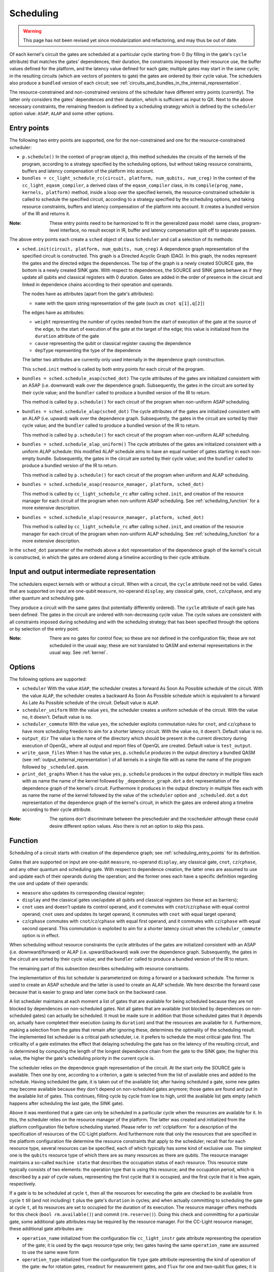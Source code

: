 .. _scheduling:

Scheduling
----------

.. warning::
   This page has not been revised yet since modularization and refactoring,
   and may thus be out of date.

Of each kernel's circuit the gates are scheduled at a particular cycle starting from 0
(by filling in the gate's ``cycle`` attribute) that matches the gates' dependences, their duration,
the constraints imposed by their resource use, the buffer values defined for the platform, and
the latency value defined for each gate; multiple gates may start in the same cycle;
in the resulting circuits (which are vectors of pointers to gate) the gates are ordered by their cycle value.
The schedulers also produce a ``bundled`` version of each circuit;
see :ref:`circuits_and_bundles_in_the_internal_representation`.

The resource-constrained and non-constrained versions of the scheduler have different entry points (currently).
The latter only considers the gates' dependences and their duration, which is sufficient as input to QX.
Next to the above necessary constraints, the remaining freedom is defined by a scheduling strategy
which is defined by the ``scheduler`` option value: ``ASAP``, ``ALAP`` and some other options.


.. _scheduling_entry_points:

Entry points
^^^^^^^^^^^^

The following two entry points are supported,
one for the non-constrained and one for the resource-constrained scheduler:

- ``p.schedule()``
  In the context of ``program`` object ``p``, this method schedules the circuits of the kernels of the program,
  according to a strategy specified by the scheduling options,
  but without taking resource constraints, buffers and latency compensation of the platform into account.

- ``bundles = cc_light_schedule_rc(circuit, platform, num_qubits, num_creg)``
  In the context of the ``cc_light_eqasm_compiler``, a derived class of the ``eqasm_compiler`` class,
  in its ``compile(prog_name, kernels, platform)`` method, inside a loop over the specified kernels,
  the resource-constrained scheduler is called to schedule the specified circuit,
  according to a strategy specified by the scheduling options,
  and taking resource constraints, buffers and latency compensation of the platform into account.
  It creates a bundled version of the IR and returns it.

:Note: These entry points need to be harmonized to fit in the generalized pass model: same class, program-level interface, no result except in IR, buffer and latency compensation split off to separate passes.

The above entry points each create a ``sched``  object of class ``Scheduler`` and call a selection of its methods:

- ``sched.init(circuit, platform, num_qubits, num_creg)``
  A dependence graph representation of the specified circuit is constructed.
  This graph is a Directed Acyclic Graph (DAG).
  In this graph, the nodes represent the gates and the directed edges the dependences.
  The top of the graph is a newly created SOURCE gate, the bottom is a newly created SINK gate.
  With respect to dependences,
  the SOURCE and SINK gates behave as if they update all qubits and classical registers with 0 duration.
  Gates are added in the order of presence in the circuit
  and linked in dependence chains according to their operation and operands.

  The nodes have as attributes (apart from the gate's attributes):

  - ``name`` with the qasm string representation of the gate (such as ``cnot q[1],q[2]``)

  The edges have as attributes:

  - ``weight`` representing the number of cycles needed from the start of execution of the gate at the source of the edge, to the start of execution of the gate at the target of the edge; this value is initialized from the ``duration`` attribute of the gate

  - ``cause`` representing the qubit or classical register causing the dependence

  - ``depType`` representing the type of the dependence

  The latter two attributes are currently only used internally in the dependence graph construction.

  This ``sched.init`` method is called by both entry points for each circuit of the program.

- ``bundles = sched.schedule_asap(sched_dot)``
  The cycle attributes of the gates are initialized consistent with an ASAP (i.e. downward) walk over the dependence graph.
  Subsequently, the gates in the circuit are sorted by their cycle value;
  and the ``bundler`` called to produce a bundled version of the IR to return.

  This method is called by ``p.schedule()`` for each circuit of the program when non-uniform ASAP scheduling.

- ``bundles = sched.schedule_alap(sched_dot)``
  The cycle attributes of the gates are initialized consistent with an ALAP (i.e. upward) walk over the dependence graph.
  Subsequently, the gates in the circuit are sorted by their cycle value;
  and the ``bundler`` called to produce a bundled version of the IR to return.

  This method is called by ``p.schedule()`` for each circuit of the program when non-uniform ALAP scheduling.

- ``bundles = sched.schedule_alap_uniform()``
  The cycle attributes of the gates are initialized consistent with a uniform ALAP schedule:
  this modified ALAP schedule aims to have an equal number of gates starting in each non-empty bundle.
  Subsequently, the gates in the circuit are sorted by their cycle value;
  and the ``bundler`` called to produce a bundled version of the IR to return.

  This method is called by ``p.schedule()`` for each circuit of the program when uniform and ALAP scheduling.

- ``bundles = sched.schedule_asap(resource_manager, platform, sched_dot)``

  This method is called by ``cc_light_schedule_rc`` after calling ``sched.init``,
  and creation of the resource manager
  for each circuit of the program when non-uniform ASAP scheduling.
  See :ref:`scheduling_function` for a more extensive description.


- ``bundles = sched.schedule_alap(resource_manager, platform, sched_dot)``
  
  This method is called by ``cc_light_schedule_rc`` after calling ``sched.init``,
  and creation of the resource manager
  for each circuit of the program when non-uniform ALAP scheduling.
  See :ref:`scheduling_function` for a more extensive description.

In the ``sched_dot`` parameter of the methods above
a ``dot`` representation of the dependence graph of the kernel's circuit is constructed,
in which the gates are ordered along a timeline according to their cycle attribute.


Input and output intermediate representation
^^^^^^^^^^^^^^^^^^^^^^^^^^^^^^^^^^^^^^^^^^^^

The schedulers expect kernels with or without a circuit.
When with a circuit, the ``cycle`` attribute need not be valid.
Gates that are supported on input are one-qubit ``measure``, no-operand ``display``, any classical gate,
``cnot``, ``cz``/``cphase``, and any other quantum and scheduling gate.

They produce a circuit with the same gates (but potentially differently ordered).
The ``cycle`` attribute of each gate has been defined.
The gates in the circuit are ordered with non-decreasing cycle value.
The cycle values are consistent with all constraints imposed during scheduling
and with the scheduling strategy that has been specified through the options or by selection of the entry point.

:Note: There are no gates for control flow; so these are not defined in the configuration file; these are not scheduled in the usual way; these are not translated to QASM and external representations in the usual way. See :ref:`kernel`.

.. _scheduling_options:

Options
^^^^^^^

The following options are supported:

- ``scheduler``
  With the value ``ASAP``, the scheduler creates a forward As Soon As Possible schedule of the circuit.
  With the value ``ALAP``, the scheduler creates a backward As Soon As Possible schedule
  which is equivalent to a forward As Late As Possible schedule of the circuit.
  Default value is ``ALAP``.

- ``scheduler_uniform``
  With the value ``yes``, the scheduler creates a uniform schedule of the circuit.
  With the value ``no``, it doesn't.
  Default value is ``no``.

- ``scheduler_commute``
  With the value ``yes``, the scheduler exploits commutation rules for ``cnot``, and ``cz``/``cphase``
  to have more scheduling freedom to aim for a shorter latency circuit.
  With the value ``no``, it doesn't.
  Default value is ``no``.

- ``output_dir``
  The value is the name of the directory which should be present in the current directory during
  execution of OpenQL, where all output and report files of OpenQL are created.
  Default value is ``test_output``.

- ``write_qasm_files``
  When it has the value ``yes``, ``p.schedule`` produces in the output directory
  a bundled QASM (see :ref:`output_external_representation`) of all kernels
  in a single file with as name the name of the program followed by ``_scheduled.qasm``.

- ``print_dot_graphs``
  When it has the value ``yes``, ``p.schedule`` produces in the output directory
  in multiple files each with as name the name of the kernel followed by ``_dependence_graph.dot``
  a ``dot`` representation of the dependence graph of the kernel's circuit.
  Furthermore it produces in the output directory
  in multiple files each with as name the name of the kernel
  followed by the value of the ``scheduler`` option and ``_scheduled.dot``
  a ``dot`` representation of the dependence graph of the kernel's circuit,
  in which the gates are ordered along a timeline according to their cycle attribute.

:Note: The options don't discriminate between the prescheduler and the rcscheduler although these could desire different option values. Also there is not an option to skip this pass.

.. _scheduling_function:

Function
^^^^^^^^

Scheduling of a circuit starts with creation of the dependence graph;
see :ref:`scheduling_entry_points` for its definition.

Gates that are supported on input are one-qubit ``measure``, no-operand ``display``, any classical gate,
``cnot``, ``cz``/``cphase``, and any other quantum and scheduling gate.
With respect to dependence creation,
the latter ones are assumed to use and update each of their operands during the operation;
and the former ones each have a specific definition regarding the use and update of their operands:

- ``measure`` also updates its corresponding classical register;

- ``display`` and the classical gates use/update all qubits and classical registers (so these act as barriers);

- ``cnot`` uses and doesn't update its control operand, and it commutes with ``cnot``/``cz``/``cphase`` with equal control operand; ``cnot`` uses and updates its target operand, it commutes with ``cnot`` with equal target operand;

- ``cz``/``cphase`` commutes with ``cnot``/``cz``/``cphase`` with equal first operand, and it commutes with ``cz``/``cphase`` with equal second operand.  This commutation is exploited to aim for a shorter latency circuit when the ``scheduler_commute`` option is in effect.

When scheduling without resource constraints
the cycle attributes of the gates are initialized consistent with an ASAP (i.e. downward/forward)
or ALAP (i.e. upward/backward) walk over the dependence graph.
Subsequently, the gates in the circuit are sorted by their cycle value;
and the ``bundler`` called to produce a bundled version of the IR to return.

The remaining part of this subsection describes scheduling with resource constraints.

The implementation of this list scheduler is parameterized on doing a forward or a backward schedule.
The former is used to create an ASAP schedule and the latter is used to create an ALAP schedule.
We here describe the forward case because that is easier to grasp and later come back on the backward case.

A list scheduler maintains at each moment a list of gates that are available for being scheduled
because they are not blocked by dependences on non-scheduled gates.
Not all gates that are available (not blocked by dependences on non-scheduled gates) can actually be scheduled.
It must be made sure in addition that
those scheduled gates that it depends on, actually have completed their execution (using its ``duration``)
and that the resources are available for it.
Furthermore, making a selection from the gates that remain after ignoring these,
determines the optimality of the scheduling result.
The implemented list scheduler is a critical path scheduler,
i.e. it prefers to schedule the most critical gate first.
The criticality of a gate estimates
the effect that delaying scheduling the gate has on the latency of the resulting circuit,
and is determined by computing the length of the longest dependence chain from the gate to the SINK gate;
the higher this value, the higher the gate's scheduling priority in the current cycle is.

The scheduler relies on the dependence graph representation of the circuit.
At the start only the SOURCE gate is available.
Then one by one, according to a criterion, a gate is selected from the list of available ones
and added to the schedule. Having scheduled the gate, it is taken out of the available list;
after having scheduled a gate,
some new gates may become available because they don't depend on non-scheduled gates anymore;
those gates are found and put in the available list of gates.
This continues, filling cycle by cycle from low to high,
until the available list gets empty (which happens after scheduling the last gate, the SINK gate).

Above it was mentioned that a gate can only be scheduled in a particular cycle
when the resources are available for it.
In this, the scheduler relies on the resource manager of the platform.
The latter was created and initialized from the platform configuration file before scheduling started.
Please refer to :ref:`cclplatform` for a description of the specification of resources of the CC-Light platform.
And furthermore note that only the resources that are specified in the platform configuration file
determine the resource constraints that apply to the scheduler; recall that for each resource type,
several resources can be specified, each of which typically has some kind of exclusive use.
The simplest one is the ``qubits`` resource type of which there are as many resources as there are qubits.
The resource manager maintains a so-called ``machine state`` that describes the occupation status of each resource.
This resource state typically consists of two elements: the operation type that is using this resource;
and the occupation period, which is described by a pair of cycle values,
representing the first cycle that it is occupied, and the first cycle that it is free again, respectively.

If a gate is to be scheduled at cycle ``t``,
then all the resources for executing the gate are checked to be available
from cycle ``t`` till (and not including) ``t`` plus the gate's ``duration`` in cycles;
and when actually committing to scheduling the gate at cycle ``t``,
all its resources are set to occupied for the duration of its execution.
The resource manager offers methods for this check (``bool rm.available()``) and commit (``rm.reserve()``).
Doing this check and committing for a particular gate, some additional gate attributes may be required by the resource manager.
For the CC-Light resource manager, these additional gate attributes are:

- ``operation_name`` initialized from the configuration file ``cc_light_instr`` gate attribute representing the operation of the gate; it is used by the ``qwgs`` resource type only; two gates having the same ``operation_name`` are assumed to use the same wave form

- ``operation_type`` initialized from the configuration file ``type`` gate attribute representing the kind of operation of the gate: ``mw`` for rotation gates, ``readout`` for measurement gates, and ``flux`` for one and two-qubit flux gates; it is used by each resource type

This concludes the description of the involvement of the resource manager in the scheduling of a gate.

The list scheduler algorithm uses a so-called availability list to represent gates that can be scheduled; see above.
When the available list becomes empty, all cycle values were assigned and scheduling is almost done.
The gates in the circuit are then first sorted on their cycle value.

Then latency compensation is done:
for each gate for which in the platform configuration file a ``latency`` attribute value is specified,
the gate's cycle value is incremented by this latency value converted to cycles; the latter is usually negative.
This mechanism allows to start execution of a gate earlier to compensate
for a relative delay in the control electronics that is involved in executing the gate.
So in theory, in the quantum hardware, gates which before latency compensation had the same cycle value,
also execute in the same cycle.
After this, the gates in the circuit are again sorted on their cycle value.

After the ``bundler`` has been called to produce a bundled IR, any buffer delays are inserted.
Buffer delays can be specified in the platform configuration file in the ``hardware_settings`` section.
Insertion makes use of the ``type`` attribute of the gate in the platform configuration file,
the one which can have the values ``mw``, ``readout`` and ``flux``.
For each bundle, it checks for each gate in the bundle,
whether there is a non-zero buffer delay specified with a gate in the previous bundle,
and if any, takes the maximum of those buffer delays, and adds it (converted to cycles)
to the bundle's ``start_cycle`` attribute. Moreover, when the previous bundle got shifted in time
because of earlier bundle delays, the same shift is applied first to the current bundle.
In this way, the schedule gets stretched for all qubits at the same time.
This is a valid thing to do and doesn't invalidate dependences nor resource constraints.

:Note: Buffer insertion only has effect on the ``start_cycle`` attributes of the bundles and not on the ``cycle`` attributes of the gates. It would be better to do buffer insertion on the circuit and to do bundling afterwards, so that circuit and bundles are consistent.

In the backward case, the scheduler traverses the dependence graph bottom-up, scheduling the SINK gate first.
Gates become available for scheduling at a particular cycle
when at that cycle plus its duration all its dependent gates have started execution.
And scheduling finishes when the available list is empty, after having scheduled the SOURCE gate.
In this, cycles are decremented after having scheduled SINK at some very high cycle value,
and later, after having scheduled SOURCE,
the cycle values of the gates are consistently shifted down so that SOURCE starts at cycle 0.
The resource manager's state and methods also are parameterized on the scheduling direction.

Scheduling for software platforms
^^^^^^^^^^^^^^^^^^^^^^^^^^^^^^^^^

- Scheduling for qx
- Scheduling for quantumsim


Scheduling for hardware platforms
^^^^^^^^^^^^^^^^^^^^^^^^^^^^^^^^^

- Scheduling for CC-Light platform
- Scheduling for CC platform
- Scheduling for CBox platform
